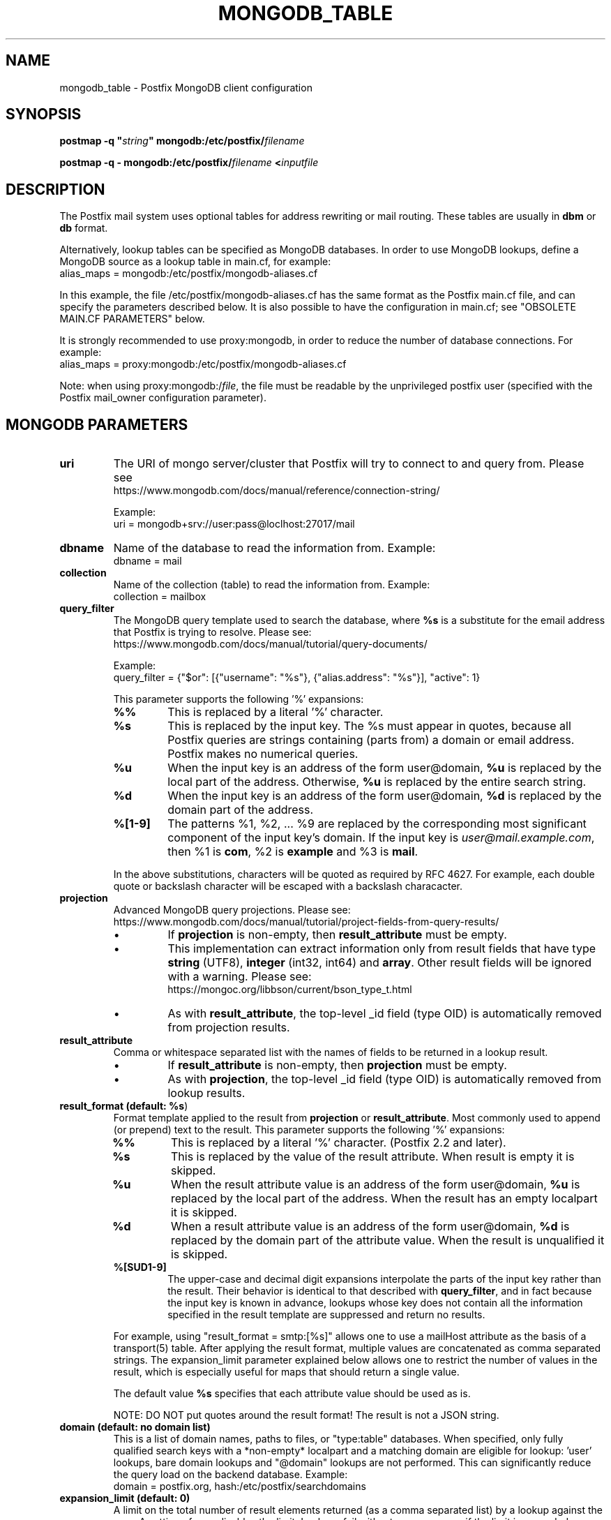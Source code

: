 .TH MONGODB_TABLE 5 
.ad
.fi
.SH NAME
mongodb_table
\-
Postfix MongoDB client configuration
.SH "SYNOPSIS"
.na
.nf
\fBpostmap \-q "\fIstring\fB" mongodb:/etc/postfix/\fIfilename\fR

\fBpostmap \-q \- mongodb:/etc/postfix/\fIfilename\fB <\fIinputfile\fR
.SH DESCRIPTION
.ad
.fi
The Postfix mail system uses optional tables for address
rewriting or mail routing. These tables are usually in
\fBdbm\fR or \fBdb\fR format.

Alternatively, lookup tables can be specified as MongoDB databases.
In order to use MongoDB lookups, define a MongoDB source as a lookup
table in main.cf, for example:
.nf
    alias_maps = mongodb:/etc/postfix/mongodb\-aliases.cf
.fi

In this example, the file /etc/postfix/mongodb\-aliases.cf
has the same format as the Postfix main.cf file, and can
specify the parameters described below. It is also possible
to have the configuration in main.cf; see "OBSOLETE MAIN.CF
PARAMETERS" below.

It is strongly recommended to use proxy:mongodb, in order
to reduce the number of database connections. For example:
.nf
    alias_maps = proxy:mongodb:/etc/postfix/mongodb\-aliases.cf
.fi

Note: when using proxy:mongodb:/\fIfile\fR, the file must
be readable by the unprivileged postfix user (specified
with the Postfix mail_owner configuration parameter).
.SH "MONGODB PARAMETERS"
.na
.nf
.ad
.fi
.IP "\fBuri\fR"
The URI of mongo server/cluster that Postfix will try to
connect to and query from. Please see
.nf
https://www.mongodb.com/docs/manual/reference/connection\-string/
.fi

Example:
.nf
    uri = mongodb+srv://user:pass@loclhost:27017/mail
.fi
.IP "\fBdbname\fR"
Name of the database to read the information from.
Example:
.nf
    dbname = mail
.fi
.IP "\fBcollection\fR"
Name of the collection (table) to read the information from.
Example:
.nf
    collection = mailbox
.fi
.IP "\fBquery_filter\fR"
The MongoDB query template used to search the database,
where \fB%s\fR is a substitute for the email address that
Postfix is trying to resolve. Please see:
.nf
https://www.mongodb.com/docs/manual/tutorial/query\-documents/
.fi

Example:
.nf
    query_filter = {"$or": [{"username": "%s"}, {"alias.address": "%s"}], "active": 1}
.fi

This parameter supports the following '%' expansions:
.RS
.IP "\fB%%\fR"
This is replaced by a literal '%' character.
.IP "\fB%s\fR"
This is replaced by the input key. The %s must appear in
quotes, because all Postfix queries are strings containing
(parts from) a domain or email address. Postfix makes no
numerical queries.
.IP "\fB%u\fR"
When the input key is an address of the form user@domain, \fB%u\fR
is replaced by the local part of the address.
Otherwise, \fB%u\fR is replaced by the entire search string.
.IP "\fB%d\fR"
When the input key is an address of the form user@domain, \fB%d\fR
is replaced by the domain part of the address.
.IP "\fB%[1\-9]\fR"
The patterns %1, %2, ... %9 are replaced by the corresponding
most significant component of the input key's domain. If the
input key is \fIuser@mail.example.com\fR, then %1 is \fBcom\fR,
%2 is \fBexample\fR and %3 is \fBmail\fR.
.RE
.IP
In the above substitutions, characters will be quoted as
required by RFC 4627. For example, each double quote or
backslash character will be escaped with a backslash
characacter.
.IP "\fBprojection\fR"
Advanced MongoDB query projections. Please see:
.nf
https://www.mongodb.com/docs/manual/tutorial/project\-fields\-from\-query\-results/
.fi

.RS
.IP \(bu
If \fBprojection\fR is non\-empty, then \fBresult_attribute\fR
must be empty.
.IP \(bu
This implementation can extract information only from result
fields that have type \fBstring\fR (UTF8), \fBinteger\fR
(int32, int64) and \fBarray\fR. Other result fields will
be ignored with a warning. Please see:
.nf
https://mongoc.org/libbson/current/bson_type_t.html
.fi
.IP \(bu
As with \fBresult_attribute\fR, the top\-level _id field
(type OID) is automatically removed from projection results.
.RE
.IP "\fBresult_attribute\fR"
Comma or whitespace separated list with the names of fields
to be returned in a lookup result.

.RS
.IP \(bu
If \fBresult_attribute\fR is non\-empty, then \fBprojection\fR
must be empty.
.IP \(bu
As with \fBprojection\fR, the top\-level _id field (type
OID) is automatically removed from lookup results.
.RE
.IP "\fBresult_format (default: \fB%s\fR)\fR"
Format template applied to the result from \fBprojection\fR
or \fBresult_attribute\fR. Most commonly used to append (or
prepend) text to the result. This parameter supports the
following '%' expansions:
.RS
.IP "\fB%%\fR"
This is replaced by a literal '%' character. (Postfix 2.2
and later).
.IP "\fB%s\fR"
This is replaced by the value of the result attribute. When
result is empty it is skipped.
.IP "\fB%u\fR
When the result attribute value is an address of the form
user@domain, \fB%u\fR is replaced by the local part of the
address. When the result has an empty localpart it is
skipped.
.IP "\fB%d\fR"
When a result attribute value is an address of the form
user@domain, \fB%d\fR is replaced by the domain part of the
attribute value. When the result is unqualified it is
skipped.
.IP "\fB%[SUD1\-9]\fR"
The upper\-case and decimal digit expansions interpolate the
parts of the input key rather than the result. Their behavior
is identical to that described with \fBquery_filter\fR, and
in fact because the input key is known in advance, lookups
whose key does not contain all the information specified
in the result template are suppressed and return no results.
.RE
.IP
For example, using "result_format = smtp:[%s]" allows one
to use a mailHost attribute as the basis of a transport(5)
table. After applying the result format, multiple values
are concatenated as comma separated strings. The expansion_limit
parameter explained below allows one to restrict the number of
values in the result, which is especially useful for maps that
should return a single value.

The default value \fB%s\fR specifies that each
attribute value should be used as is.

NOTE: DO NOT put quotes around the result format! The result
is not a JSON string.
.IP "\fBdomain (default: no domain list)\fR"
This is a list of domain names, paths to files, or
"type:table" databases. When specified, only fully qualified search
keys with a *non\-empty* localpart and a matching domain
are eligible for lookup: 'user' lookups, bare domain lookups
and "@domain" lookups are not performed. This can significantly
reduce the query load on the backend database. Example:
.nf
    domain = postfix.org, hash:/etc/postfix/searchdomains
.fi
.IP "\fBexpansion_limit (default: 0)\fR"
A limit on the total number of result elements returned
(as a comma separated list) by a lookup against the map.
A setting of zero disables the limit. Lookups fail with a
temporary error if the limit is exceeded. Setting the
limit to 1 ensures that lookups do not return multiple
values.
.SH "OBSOLETE MAIN.CF PARAMETERS"
.na
.nf
.ad
.fi
MongoDB parameters can also be defined in main.cf. Specify
as MongoDB source a name that doesn't begin with a slash
or a dot. The MongoDB parameters will then be accessible
as the name you've given the source in its definition, an
underscore, and the name of the parameter. For example,
if a map is specified as "mongodb:\fImongodb_source\fR",
the "uri" parameter would be defined in main.cf as
"\fImongodb_source\fR_uri".

Note: with this form, passwords are written in main.cf,
which is normally world\-readable, and '$' in a mongodb
parameter setting needs to be written as '$$'.
.SH "SEE ALSO"
.na
.nf
postmap(1), Postfix lookup table maintenance
postconf(5), configuration parameters
.SH "README FILES"
.na
.nf
.ad
.fi
Use "\fBpostconf readme_directory\fR" or
"\fBpostconf html_directory\fR" to locate this information.
.na
.nf
DATABASE_README, Postfix lookup table overview
MONGODB_README, Postfix MONGODB client guide
.SH "LICENSE"
.na
.nf
.ad
.fi
The Secure Mailer license must be distributed with this software.
.SH HISTORY
.ad
.fi
MongoDB support was introduced with Postfix version 3.9.
.SH "AUTHOR(S)"
.na
.nf
Hamid Maadani (hamid@dexo.tech)
Dextrous Technologies, LLC

Edited by:
Wietse Venema
porcupine.org

Based on prior work by:
Stephan Ferraro
Aionda GmbH
